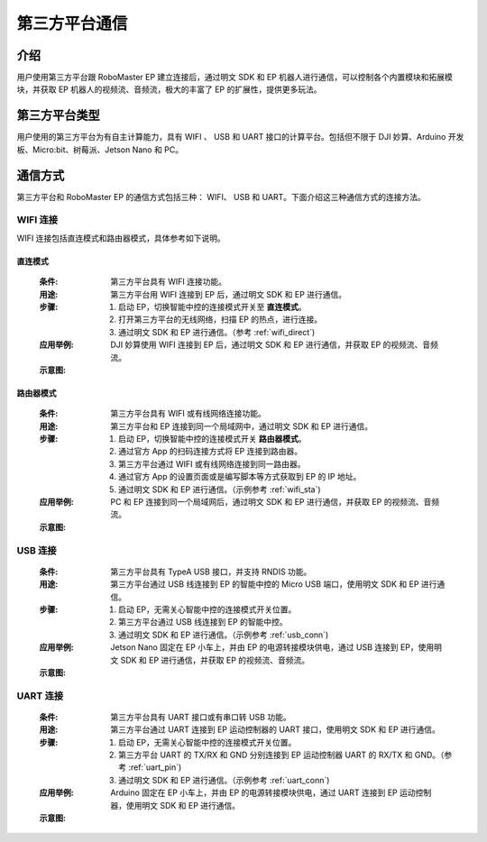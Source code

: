 ==================================
第三方平台通信
==================================

*********
介绍
*********

用户使用第三方平台跟 RoboMaster EP 建立连接后，通过明文 SDK 和 EP 机器人进行通信，可以控制各个内置模块和拓展模块，并获取 EP 机器人的视频流、音频流，极大的丰富了 EP 的扩展性，提供更多玩法。

******************
第三方平台类型
******************

用户使用的第三方平台为有自主计算能力，具有 WIFI 、 USB 和 UART 接口的计算平台。包括但不限于 DJI 妙算、Arduino 开发板、Micro:bit、树莓派、Jetson Nano 和 PC。

	.. image:: ./images/third_part.png
		:align: center

******************
通信方式
******************

第三方平台和 RoboMaster EP 的通信方式包括三种： WIFI、 USB 和 UART。下面介绍这三种通信方式的连接方法。

WIFI 连接
------------
WIFI 连接包括直连模式和路由器模式，具体参考如下说明。

直连模式
^^^^^^^^^^^

	:条件: 第三方平台具有 WIFI 连接功能。
	:用途: 第三方平台用 WIFI 连接到 EP 后，通过明文 SDK 和 EP 进行通信。
	:步骤:
		1. 启动 EP，切换智能中控的连接模式开关至 **直连模式**。
		2. 打开第三方平台的无线网络，扫描 EP 的热点，进行连接。
		3. 通过明文 SDK 和 EP 进行通信。（参考 :ref:`wifi_direct`)
	:应用举例: DJI 妙算使用 WIFI 连接到 EP 后，通过明文 SDK 和 EP 进行通信，并获取 EP 的视频流、音频流。
	:示意图:

	.. image:: ./images/wifi_direct.png
		:align: center

	.. centered:: DJI 妙算、Jetson Nano 和 PC 通过 WIFI 直连模式连接到 EP

路由器模式
^^^^^^^^^^^

	:条件: 第三方平台具有 WIFI 或有线网络连接功能。
	:用途: 第三方平台和 EP 连接到同一个局域网中，通过明文 SDK 和 EP 进行通信。
	:步骤:
		1. 启动 EP，切换智能中控的连接模式开关 **路由器模式**。
		2. 通过官方 App 的扫码连接方式将 EP 连接到路由器。
		3. 第三方平台通过 WIFI 或有线网络连接到同一路由器。
		4. 通过官方 App 的设置页面或是编写脚本等方式获取到 EP 的 IP 地址。
		5. 通过明文 SDK 和 EP 进行通信。（示例参考 :ref:`wifi_sta`)
	:应用举例: PC 和 EP 连接到同一个局域网后，通过明文 SDK 和 EP 进行通信，并获取 EP 的视频流、音频流。
	:示意图:

	.. image:: ./images/wifi_sta.png
		:align: center

	.. centered:: DJI 妙算、Jetson Nano 和 PC 通过 WIFI 路由器模式连接到 EP

USB 连接
------------

	:条件: 第三方平台具有 TypeA USB 接口，并支持 RNDIS 功能。
	:用途: 第三方平台通过 USB 线连接到 EP 的智能中控的 Micro USB 端口，使用明文 SDK 和 EP 进行通信。
	:步骤:
		1. 启动 EP，无需关心智能中控的连接模式开关位置。
		2. 第三方平台通过 USB 线连接到 EP 的智能中控。
		3. 通过明文 SDK 和 EP 进行通信。（示例参考 :ref:`usb_conn`)
	:应用举例: Jetson Nano 固定在 EP 小车上，并由 EP 的电源转接模块供电，通过 USB 连接到 EP，使用明文 SDK 和 EP 进行通信，并获取 EP 的视频流、音频流。
	:示意图:

	.. image:: ./images/raspberry.png
		:align: center

	.. centered:: 树莓派连接示意图

	.. image:: ./images/nano.png
		:align: center

	.. centered:: Jetson Nano连接示意图

.. _third_part_uart:

UART 连接
------------

	:条件: 第三方平台具有 UART 接口或有串口转 USB 功能。
	:用途: 第三方平台通过 UART 连接到 EP 运动控制器的 UART 接口，使用明文 SDK 和 EP 进行通信。
	:步骤:
		1. 启动 EP，无需关心智能中控的连接模式开关位置。
		2. 第三方平台 UART 的 TX/RX 和 GND 分别连接到 EP 运动控制器 UART 的 RX/TX 和 GND。（参考 :ref:`uart_pin`)
		3. 通过明文 SDK 和 EP 进行通信。（示例参考 :ref:`uart_conn`)
	:应用举例: Arduino 固定在 EP 小车上，并由 EP 的电源转接模块供电，通过 UART 连接到 EP 运动控制器，使用明文 SDK 和 EP 进行通信。
	:示意图:

	.. image:: ./images/arduino.jpg
		:align: center

	.. centered:: Arduino连接示意图

	.. image:: ./images/microbit.png
		:align: center

	.. centered:: Micro:bit连接示意图
